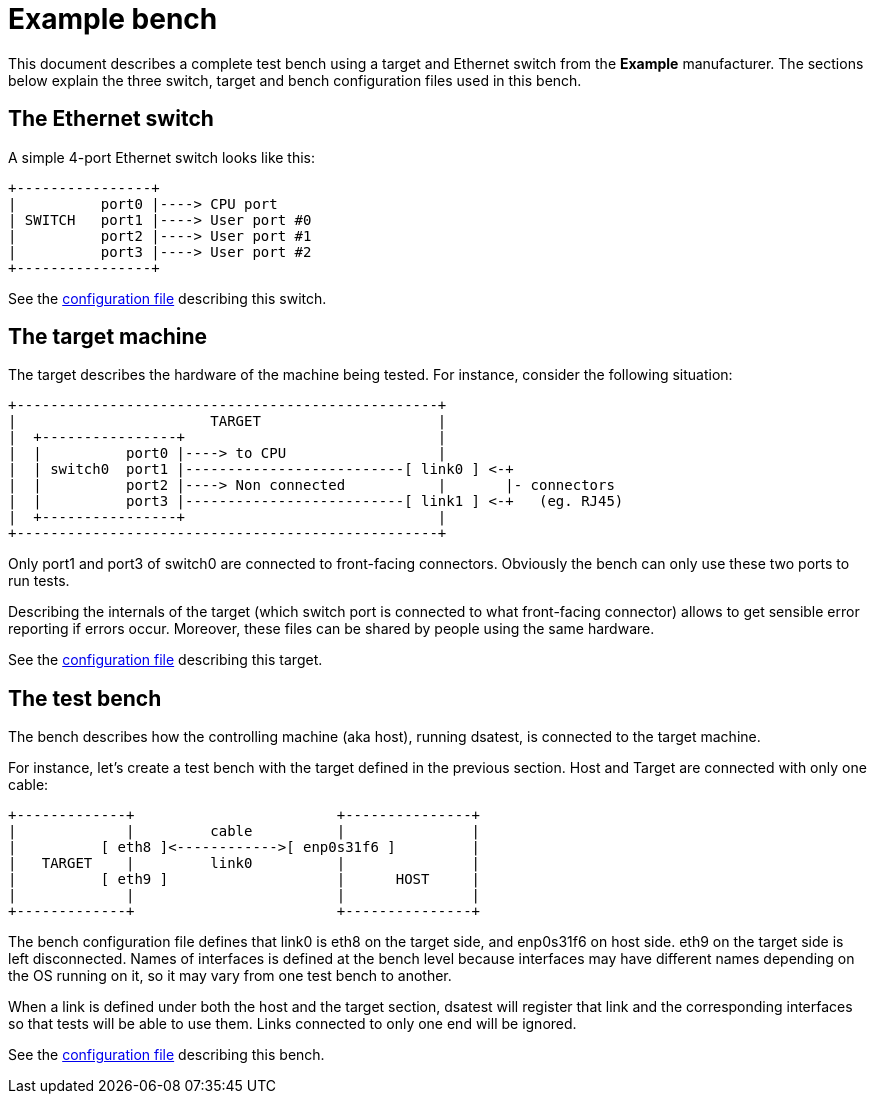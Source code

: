= Example bench

This document describes a complete test bench using a target and Ethernet switch from the *Example* manufacturer.
The sections below explain the three switch, target and bench configuration files used in this bench.

== The Ethernet switch

A simple 4-port Ethernet switch looks like this:

----
+----------------+
|          port0 |----> CPU port
| SWITCH   port1 |----> User port #0
|          port2 |----> User port #1
|          port3 |----> User port #2
+----------------+
----

See the link:../conf/switch/example-switch.cfg[configuration file] describing this switch.

== The target machine

The target describes the hardware of the machine being tested.
For instance, consider the following situation:

----
+--------------------------------------------------+
|                       TARGET                     |
|  +----------------+                              |
|  |          port0 |----> to CPU                  |
|  | switch0  port1 |--------------------------[ link0 ] <-+
|  |          port2 |----> Non connected           |       |- connectors
|  |          port3 |--------------------------[ link1 ] <-+   (eg. RJ45)
|  +----------------+                              |
+--------------------------------------------------+
----

Only port1 and port3 of switch0 are connected to front-facing connectors.
Obviously the bench can only use these two ports to run tests.

Describing the internals of the target (which switch port is connected to what front-facing connector) allows to get sensible error reporting if errors occur.
Moreover, these files can be shared by people using the same hardware.

See the link:../conf/target/example-target.cfg[configuration file] describing this target.

== The test bench

The bench describes how the controlling machine (aka host), running dsatest, is connected to the target machine.

For instance, let's create a test bench with the target defined in the previous section.
Host and Target are connected with only one cable:

----
+-------------+                        +---------------+
|             |         cable          |               |
|          [ eth8 ]<------------>[ enp0s31f6 ]         |
|   TARGET    |         link0          |               |
|          [ eth9 ]                    |      HOST     |
|             |                        |               |
+-------------+                        +---------------+
----

The bench configuration file defines that link0 is eth8 on the target side, and enp0s31f6 on host side.
eth9 on the target side is left disconnected.
Names of interfaces is defined at the bench level because interfaces may have different names depending on the OS running on it, so it may vary from one test bench to another.

When a link is defined under both the host and the target section, dsatest will register that link and the corresponding interfaces so that tests will be able to use them.
Links connected to only one end will be ignored.

See the link:../bench.cfg.example[configuration file] describing this bench.
